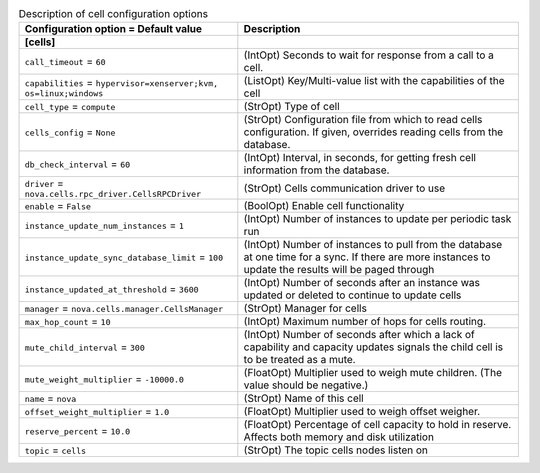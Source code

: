 ..
    Warning: Do not edit this file. It is automatically generated from the
    software project's code and your changes will be overwritten.

    The tool to generate this file lives in openstack-doc-tools repository.

    Please make any changes needed in the code, then run the
    autogenerate-config-doc tool from the openstack-doc-tools repository, or
    ask for help on the documentation mailing list, IRC channel or meeting.

.. _nova-cells:

.. list-table:: Description of cell configuration options
   :header-rows: 1
   :class: config-ref-table

   * - Configuration option = Default value
     - Description
   * - **[cells]**
     -
   * - ``call_timeout`` = ``60``
     - (IntOpt) Seconds to wait for response from a call to a cell.
   * - ``capabilities`` = ``hypervisor=xenserver;kvm, os=linux;windows``
     - (ListOpt) Key/Multi-value list with the capabilities of the cell
   * - ``cell_type`` = ``compute``
     - (StrOpt) Type of cell
   * - ``cells_config`` = ``None``
     - (StrOpt) Configuration file from which to read cells configuration. If given, overrides reading cells from the database.
   * - ``db_check_interval`` = ``60``
     - (IntOpt) Interval, in seconds, for getting fresh cell information from the database.
   * - ``driver`` = ``nova.cells.rpc_driver.CellsRPCDriver``
     - (StrOpt) Cells communication driver to use
   * - ``enable`` = ``False``
     - (BoolOpt) Enable cell functionality
   * - ``instance_update_num_instances`` = ``1``
     - (IntOpt) Number of instances to update per periodic task run
   * - ``instance_update_sync_database_limit`` = ``100``
     - (IntOpt) Number of instances to pull from the database at one time for a sync. If there are more instances to update the results will be paged through
   * - ``instance_updated_at_threshold`` = ``3600``
     - (IntOpt) Number of seconds after an instance was updated or deleted to continue to update cells
   * - ``manager`` = ``nova.cells.manager.CellsManager``
     - (StrOpt) Manager for cells
   * - ``max_hop_count`` = ``10``
     - (IntOpt) Maximum number of hops for cells routing.
   * - ``mute_child_interval`` = ``300``
     - (IntOpt) Number of seconds after which a lack of capability and capacity updates signals the child cell is to be treated as a mute.
   * - ``mute_weight_multiplier`` = ``-10000.0``
     - (FloatOpt) Multiplier used to weigh mute children. (The value should be negative.)
   * - ``name`` = ``nova``
     - (StrOpt) Name of this cell
   * - ``offset_weight_multiplier`` = ``1.0``
     - (FloatOpt) Multiplier used to weigh offset weigher.
   * - ``reserve_percent`` = ``10.0``
     - (FloatOpt) Percentage of cell capacity to hold in reserve. Affects both memory and disk utilization
   * - ``topic`` = ``cells``
     - (StrOpt) The topic cells nodes listen on
